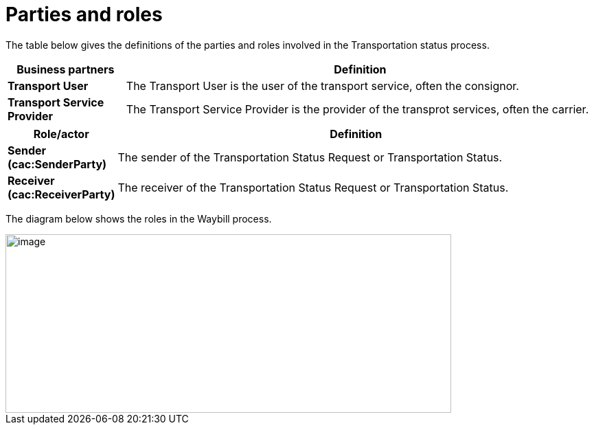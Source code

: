 [[parties-and-roles]]
= Parties and roles

The table below gives the definitions of the parties and roles involved in the Transportation status process.

[cols="2,8",options="header",]
|====
|Business partners |Definition
|*Transport User* a|

The Transport User is the user of the transport service, often the consignor.

|*Transport Service Provider* a|

The Transport Service Provider is the provider of the transprot services, often the carrier.

|====

[cols="2,9",options="header",]
|====
|Role/actor |Definition
|*Sender (cac:SenderParty)* a|

The sender of the Transportation Status Request or Transportation Status.

|*Receiver (cac:ReceiverParty)* a|

The receiver of the Transportation Status Request or Transportation Status.

|====

The diagram below shows the roles in the Waybill process.

image::images/roles.png[image,width=649,height=260]
